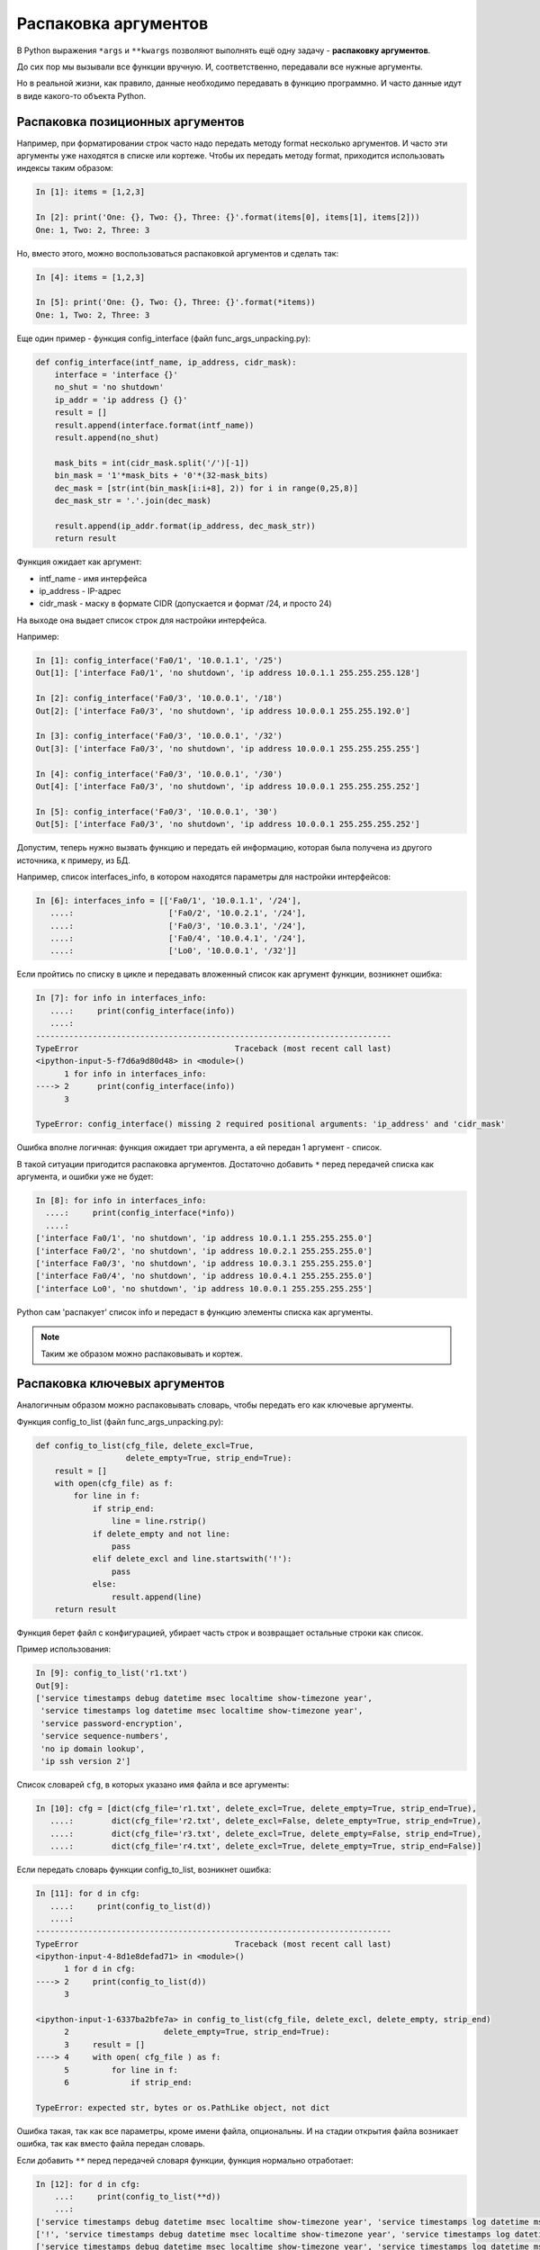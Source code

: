 Распаковка аргументов
---------------------

В Python выражения ``*args`` и ``**kwargs`` позволяют выполнять ещё одну
задачу - **распаковку аргументов**.

До сих пор мы вызывали все функции вручную. И, соответственно,
передавали все нужные аргументы.

Но в реальной жизни, как правило, данные необходимо передавать в функцию
программно. И часто данные идут в виде какого-то объекта Python.

Распаковка позиционных аргументов
~~~~~~~~~~~~~~~~~~~~~~~~~~~~~~~~~

Например, при форматировании строк часто надо передать методу format
несколько аргументов. И часто эти аргументы уже находятся в списке или
кортеже. Чтобы их передать методу format, приходится использовать
индексы таким образом:

.. code:: python

    In [1]: items = [1,2,3]

    In [2]: print('One: {}, Two: {}, Three: {}'.format(items[0], items[1], items[2]))
    One: 1, Two: 2, Three: 3

Но, вместо этого, можно воспользоваться распаковкой аргументов и сделать
так:

.. code:: python

    In [4]: items = [1,2,3]

    In [5]: print('One: {}, Two: {}, Three: {}'.format(*items))
    One: 1, Two: 2, Three: 3

Еще один пример - функция config\_interface (файл
func\_args\_unpacking.py):

.. code:: python

    def config_interface(intf_name, ip_address, cidr_mask):
        interface = 'interface {}'
        no_shut = 'no shutdown'
        ip_addr = 'ip address {} {}'
        result = []
        result.append(interface.format(intf_name))
        result.append(no_shut)

        mask_bits = int(cidr_mask.split('/')[-1])
        bin_mask = '1'*mask_bits + '0'*(32-mask_bits)
        dec_mask = [str(int(bin_mask[i:i+8], 2)) for i in range(0,25,8)]
        dec_mask_str = '.'.join(dec_mask)

        result.append(ip_addr.format(ip_address, dec_mask_str))
        return result

Функция ожидает как аргумент:

* intf\_name - имя интерфейса
* ip\_address - IP-адрес
* cidr\_mask - маску в формате CIDR (допускается и формат /24, и просто 24)

На выходе она выдает список строк для настройки интерфейса.

Например:

.. code:: python

    In [1]: config_interface('Fa0/1', '10.0.1.1', '/25')
    Out[1]: ['interface Fa0/1', 'no shutdown', 'ip address 10.0.1.1 255.255.255.128']

    In [2]: config_interface('Fa0/3', '10.0.0.1', '/18')
    Out[2]: ['interface Fa0/3', 'no shutdown', 'ip address 10.0.0.1 255.255.192.0']

    In [3]: config_interface('Fa0/3', '10.0.0.1', '/32')
    Out[3]: ['interface Fa0/3', 'no shutdown', 'ip address 10.0.0.1 255.255.255.255']

    In [4]: config_interface('Fa0/3', '10.0.0.1', '/30')
    Out[4]: ['interface Fa0/3', 'no shutdown', 'ip address 10.0.0.1 255.255.255.252']

    In [5]: config_interface('Fa0/3', '10.0.0.1', '30')
    Out[5]: ['interface Fa0/3', 'no shutdown', 'ip address 10.0.0.1 255.255.255.252']

Допустим, теперь нужно вызвать функцию и передать ей информацию, которая
была получена из другого источника, к примеру, из БД.

Например, список interfaces\_info, в котором находятся параметры для
настройки интерфейсов:

.. code:: python

    In [6]: interfaces_info = [['Fa0/1', '10.0.1.1', '/24'],
       ....:                    ['Fa0/2', '10.0.2.1', '/24'],
       ....:                    ['Fa0/3', '10.0.3.1', '/24'],
       ....:                    ['Fa0/4', '10.0.4.1', '/24'],
       ....:                    ['Lo0', '10.0.0.1', '/32']]

Если пройтись по списку в цикле и передавать вложенный список как
аргумент функции, возникнет ошибка:

.. code:: python

    In [7]: for info in interfaces_info:
       ....:     print(config_interface(info))
       ....:
    ---------------------------------------------------------------------------
    TypeError                                 Traceback (most recent call last)
    <ipython-input-5-f7d6a9d80d48> in <module>()
          1 for info in interfaces_info:
    ----> 2      print(config_interface(info))
          3

    TypeError: config_interface() missing 2 required positional arguments: 'ip_address' and 'cidr_mask'

Ошибка вполне логичная: функция ожидает три аргумента, а ей передан 1
аргумент - список.

В такой ситуации пригодится распаковка аргументов. Достаточно добавить
``*`` перед передачей списка как аргумента, и ошибки уже не будет:

.. code:: python

    In [8]: for info in interfaces_info:
      ....:     print(config_interface(*info))
      ....:
    ['interface Fa0/1', 'no shutdown', 'ip address 10.0.1.1 255.255.255.0']
    ['interface Fa0/2', 'no shutdown', 'ip address 10.0.2.1 255.255.255.0']
    ['interface Fa0/3', 'no shutdown', 'ip address 10.0.3.1 255.255.255.0']
    ['interface Fa0/4', 'no shutdown', 'ip address 10.0.4.1 255.255.255.0']
    ['interface Lo0', 'no shutdown', 'ip address 10.0.0.1 255.255.255.255']

Python сам 'распакует' список info и передаст в функцию элементы списка
как аргументы.

.. note::
    Таким же образом можно распаковывать и кортеж.

Распаковка ключевых аргументов
~~~~~~~~~~~~~~~~~~~~~~~~~~~~~~

Аналогичным образом можно распаковывать словарь, чтобы передать его как
ключевые аргументы.

Функция config\_to\_list (файл func\_args\_unpacking.py):

.. code:: python

    def config_to_list(cfg_file, delete_excl=True,
                       delete_empty=True, strip_end=True):
        result = []
        with open(cfg_file) as f:
            for line in f:
                if strip_end:
                    line = line.rstrip()
                if delete_empty and not line:
                    pass
                elif delete_excl and line.startswith('!'):
                    pass
                else:
                    result.append(line)
        return result

Функция берет файл с конфигурацией, убирает часть строк и возвращает
остальные строки как список.

Пример использования:

.. code:: python

    In [9]: config_to_list('r1.txt')
    Out[9]:
    ['service timestamps debug datetime msec localtime show-timezone year',
     'service timestamps log datetime msec localtime show-timezone year',
     'service password-encryption',
     'service sequence-numbers',
     'no ip domain lookup',
     'ip ssh version 2']

Список словарей ``cfg``, в которых указано имя файла и все аргументы:

.. code:: python

    In [10]: cfg = [dict(cfg_file='r1.txt', delete_excl=True, delete_empty=True, strip_end=True),
       ....:        dict(cfg_file='r2.txt', delete_excl=False, delete_empty=True, strip_end=True),
       ....:        dict(cfg_file='r3.txt', delete_excl=True, delete_empty=False, strip_end=True),
       ....:        dict(cfg_file='r4.txt', delete_excl=True, delete_empty=True, strip_end=False)]

Если передать словарь функции config\_to\_list, возникнет ошибка:

.. code:: python

    In [11]: for d in cfg:
       ....:     print(config_to_list(d))
       ....:
    ---------------------------------------------------------------------------
    TypeError                                 Traceback (most recent call last)
    <ipython-input-4-8d1e8defad71> in <module>()
          1 for d in cfg:
    ----> 2     print(config_to_list(d))
          3

    <ipython-input-1-6337ba2bfe7a> in config_to_list(cfg_file, delete_excl, delete_empty, strip_end)
          2                    delete_empty=True, strip_end=True):
          3     result = []
    ----> 4     with open( cfg_file ) as f:
          5         for line in f:
          6             if strip_end:

    TypeError: expected str, bytes or os.PathLike object, not dict

Ошибка такая, так как все параметры, кроме имени файла, опциональны. И
на стадии открытия файла возникает ошибка, так как вместо файла передан
словарь.

Если добавить ``**`` перед передачей словаря функции, функция нормально
отработает:

.. code:: python

    In [12]: for d in cfg:
        ...:     print(config_to_list(**d))
        ...:
    ['service timestamps debug datetime msec localtime show-timezone year', 'service timestamps log datetime msec localtime show-timezone year', 'service password-encryption', 'service sequence-numbers', 'no ip domain lookup', 'ip ssh version 2']
    ['!', 'service timestamps debug datetime msec localtime show-timezone year', 'service timestamps log datetime msec localtime show-timezone year', 'service password-encryption', 'service sequence-numbers', '!', 'no ip domain lookup', '!', 'ip ssh version 2', '!']
    ['service timestamps debug datetime msec localtime show-timezone year', 'service timestamps log datetime msec localtime show-timezone year', 'service password-encryption', 'service sequence-numbers', '', '', '', 'ip ssh version 2', '']
    ['service timestamps debug datetime msec localtime show-timezone year\n', 'service timestamps log datetime msec localtime show-timezone year\n', 'service password-encryption\n', 'service sequence-numbers\n', 'no ip domain lookup\n', 'ip ssh version 2\n']

Python распаковывает словарь и передает его в функцию как ключевые
аргументы.
